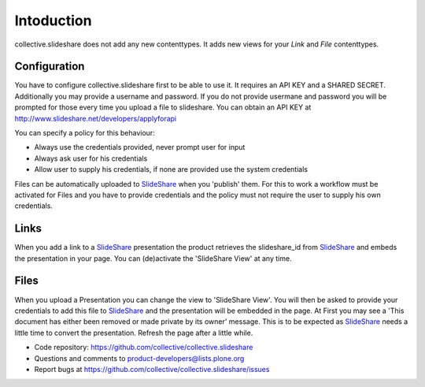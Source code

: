 Intoduction
=============

collective.slideshare does not add any new contenttypes. It adds new
views for your `Link` and `File` contenttypes.

Configuration
-------------

You have to configure collective.slideshare first to be able to use it.
It requires an API KEY and a SHARED SECRET. Additionally you may provide
a username and password. If you do not provide usermane and password
you will be prompted for those every time you upload a file to slideshare.
You can obtain an API KEY at http://www.slideshare.net/developers/applyforapi

You can specify a policy for this behaviour:

* Always use the credentials provided, never prompt user for input
* Always ask user for his credentials
* Allow user to supply his credentials, if none are provided use the system credentials

Files can be automatically uploaded to SlideShare_ when you 'publish'
them. For this to work a workflow must be activated for Files and you
have to provide credentials and the policy must not require the user
to supply his own credentials.



Links
-----

When you add a link to a SlideShare_ presentation the product retrieves the
slideshare_id from SlideShare_ and embeds the presentation in your page.
You can (de)activate the 'SlideShare View' at any time.


Files
-----

When you upload a Presentation you can change the view to 'SlideShare View'.
You will then be asked to provide your credentials to add this file to
SlideShare_ and the presentation will be embedded in the page. At
First you may see a 'This document has either been removed or made private by
its owner' message. This is to be expected as SlideShare_ needs a little
time to convert the presentation. Refresh the page after a little while.




- Code repository: https://github.com/collective/collective.slideshare
- Questions and comments to product-developers@lists.plone.org
- Report bugs at https://github.com/collective/collective.slideshare/issues

.. _SlideShare: http://www.slideshare.net/
